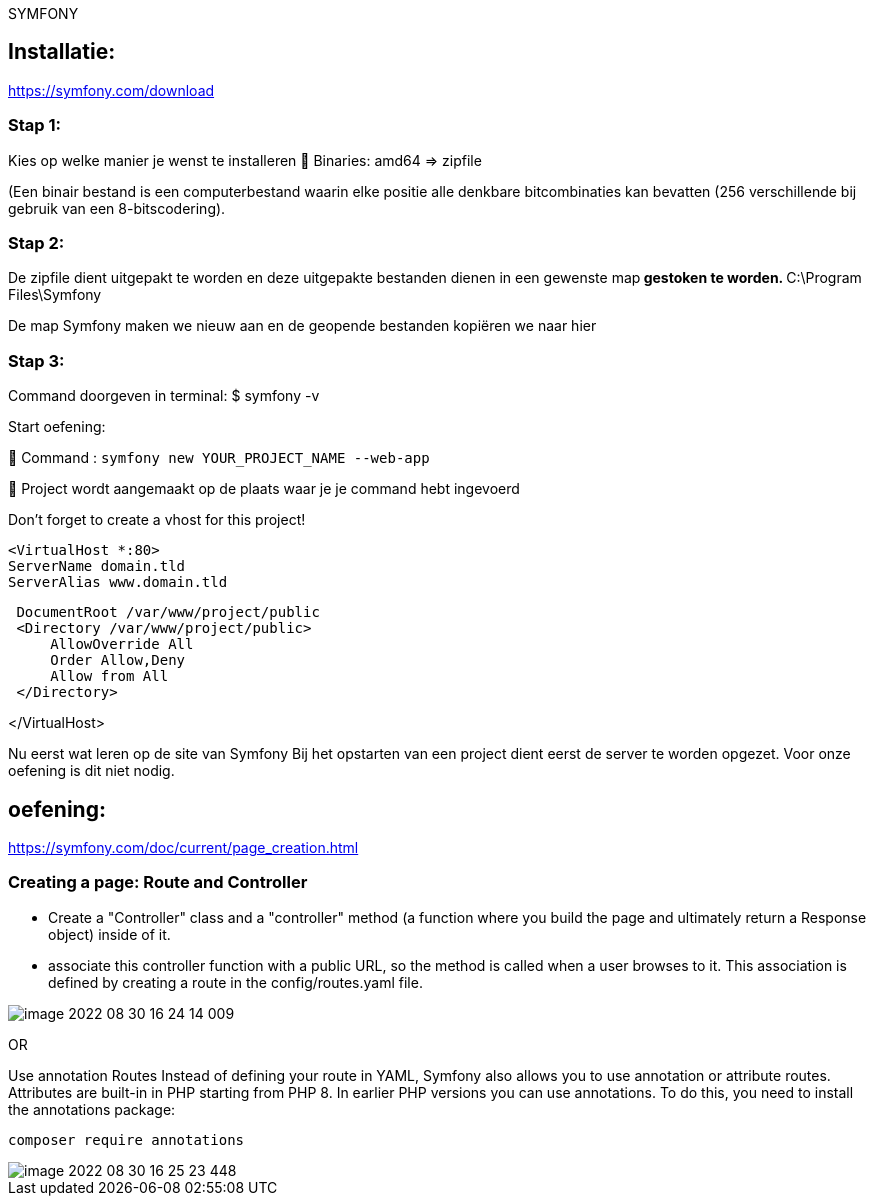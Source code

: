 SYMFONY

== Installatie: +
https://symfony.com/download

=== Stap 1:
Kies op welke manier je wenst te installeren
 Binaries: amd64 =&gt; zipfile

(Een binair bestand is een computerbestand waarin elke positie alle denkbare bitcombinaties kan bevatten (256 verschillende bij gebruik van een 8-bitscodering).

=== Stap 2:
De zipfile dient uitgepakt te worden en deze uitgepakte bestanden dienen in een gewenste map** gestoken te worden.
** C:\Program Files\Symfony

De map Symfony maken we nieuw aan en de geopende bestanden kopiëren we naar hier

=== Stap 3:
Command doorgeven in terminal: $ symfony -v

Start oefening: 

 Command : `symfony new YOUR_PROJECT_NAME --web-app`

 Project wordt aangemaakt op de plaats waar je je command hebt ingevoerd

Don't forget to create a vhost for this project!

 <VirtualHost *:80>
 ServerName domain.tld
 ServerAlias www.domain.tld

----
 DocumentRoot /var/www/project/public
 <Directory /var/www/project/public>
     AllowOverride All
     Order Allow,Deny
     Allow from All
 </Directory>
----

</VirtualHost>

Nu eerst wat leren op de site van Symfony
Bij het opstarten van een project dient eerst de server te worden opgezet. Voor onze oefening is dit niet nodig.


== oefening:
https://symfony.com/doc/current/page_creation.html

=== Creating a page: Route and Controller
- Create a "Controller" class and a "controller" method (a function where you build the page and
ultimately return a Response object) inside of it.

- associate this controller function with a public URL, so the method is called when a user browses to it.
This association is defined by creating a route in the config/routes.yaml file.

image::images/image-2022-08-30-16-24-14-009.png[]

OR

Use annotation Routes
Instead of defining your route in YAML, Symfony also allows you to use annotation or attribute routes.
Attributes are built-in in PHP starting from PHP 8.
In earlier PHP versions you can use annotations. To do this, you need to install the annotations package:

 composer require annotations

image::images/image-2022-08-30-16-25-23-448.png[]


















